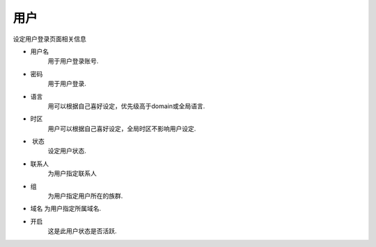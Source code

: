 ************
用户
************
设定用户登录页面相关信息


*  用户名
    用于用户登录账号.
*  密码
    用于用户登录.
*  语言
    用可以根据自己喜好设定，优先级高于domain或全局语言.
*  时区 	
    用户可以根据自己喜好设定，全局时区不影响用户设定.
*  状态
    设定用户状态.
*  联系人
    为用户指定联系人
*  组
    为用户指定用户所在的族群.
*  域名
   为用户指定所属域名.
*  开启
    这是此用户状态是否活跃.
